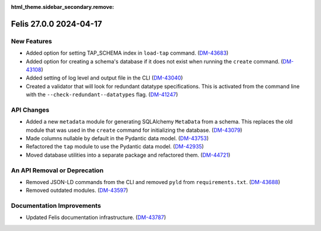 :html_theme.sidebar_secondary.remove:

Felis 27.0.0 2024-04-17
=======================

New Features
------------

- Added option for setting TAP_SCHEMA index in ``load-tap`` command. (`DM-43683 <https://rubinobs.atlassian.net/browse/DM-43683>`__)
- Added option for creating a schema's database if it does not exist when running the ``create`` command. (`DM-43108 <https://rubinobs.atlassian.net/browse/DM-43108>`__)
- Added setting of log level and output file in the CLI (`DM-43040 <https://rubinobs.atlassian.net/browse/DM-43040>`__)
- Created a validator that will look for redundant datatype specifications.
  This is activated from the command line with the ``--check-redundant--datatypes`` flag. (`DM-41247 <https://rubinobs.atlassian.net/browse/DM-41247>`__)

API Changes
-----------

- Added a new ``metadata`` module for generating SQLAlchemy ``MetaData`` from a schema.
  This replaces the old module that was used in the ``create`` command for initializing the database. (`DM-43079 <https://rubinobs.atlassian.net/browse/DM-43079>`__)
- Made columns nullable by default in the Pydantic data model. (`DM-43753 <https://rubinobs.atlassian.net/browse/DM-43753>`__)
- Refactored the ``tap`` module to use the Pydantic data model. (`DM-42935 <https://rubinobs.atlassian.net/browse/DM-42935>`__)
- Moved database utilities into a separate package and refactored them. (`DM-44721 <https://rubinobs.atlassian.net/browse/DM-44721>`__)

An API Removal or Deprecation
-----------------------------

- Removed JSON-LD commands from the CLI and removed ``pyld`` from ``requirements.txt``. (`DM-43688 <https://rubinobs.atlassian.net/browse/DM-43668>`__)
- Removed outdated modules. (`DM-43597 <https://rubinobs.atlassian.net/browse/DM-43597>`__)

Documentation Improvements
--------------------------

- Updated Felis documentation infrastructure. (`DM-43787 <https://rubinobs.atlassian.net/browse/DM-43787>`__)
